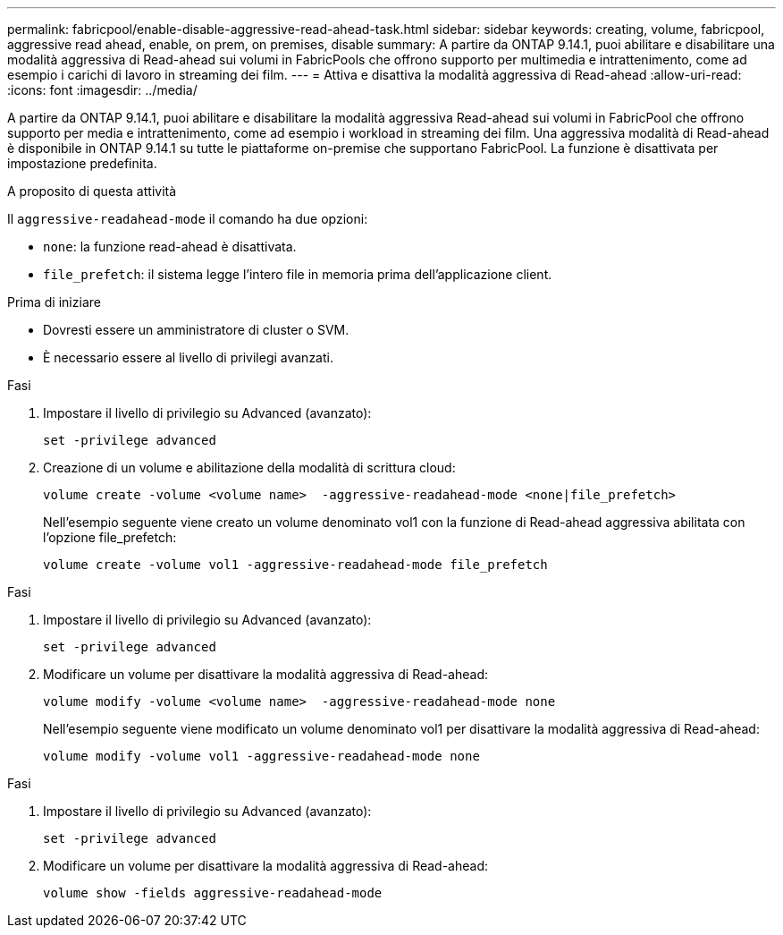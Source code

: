 ---
permalink: fabricpool/enable-disable-aggressive-read-ahead-task.html 
sidebar: sidebar 
keywords: creating, volume, fabricpool, aggressive read ahead, enable, on prem, on premises, disable 
summary: A partire da ONTAP 9.14.1, puoi abilitare e disabilitare una modalità aggressiva di Read-ahead sui volumi in FabricPools che offrono supporto per multimedia e intrattenimento, come ad esempio i carichi di lavoro in streaming dei film. 
---
= Attiva e disattiva la modalità aggressiva di Read-ahead
:allow-uri-read: 
:icons: font
:imagesdir: ../media/


[role="lead"]
A partire da ONTAP 9.14.1, puoi abilitare e disabilitare la modalità aggressiva Read-ahead sui volumi in FabricPool che offrono supporto per media e intrattenimento, come ad esempio i workload in streaming dei film. Una aggressiva modalità di Read-ahead è disponibile in ONTAP 9.14.1 su tutte le piattaforme on-premise che supportano FabricPool. La funzione è disattivata per impostazione predefinita.

.A proposito di questa attività
Il `aggressive-readahead-mode` il comando ha due opzioni:

* `none`: la funzione read-ahead è disattivata.
* `file_prefetch`: il sistema legge l'intero file in memoria prima dell'applicazione client.


.Prima di iniziare
* Dovresti essere un amministratore di cluster o SVM.
* È necessario essere al livello di privilegi avanzati.


.Fasi
. Impostare il livello di privilegio su Advanced (avanzato):
+
[source, cli]
----
set -privilege advanced
----
. Creazione di un volume e abilitazione della modalità di scrittura cloud:
+
[source, cli]
----
volume create -volume <volume name>  -aggressive-readahead-mode <none|file_prefetch>
----
+
Nell'esempio seguente viene creato un volume denominato vol1 con la funzione di Read-ahead aggressiva abilitata con l'opzione file_prefetch:

+
[listing]
----
volume create -volume vol1 -aggressive-readahead-mode file_prefetch
----


.Fasi
. Impostare il livello di privilegio su Advanced (avanzato):
+
[source, cli]
----
set -privilege advanced
----
. Modificare un volume per disattivare la modalità aggressiva di Read-ahead:
+
[source, cli]
----
volume modify -volume <volume name>  -aggressive-readahead-mode none
----
+
Nell'esempio seguente viene modificato un volume denominato vol1 per disattivare la modalità aggressiva di Read-ahead:

+
[listing]
----
volume modify -volume vol1 -aggressive-readahead-mode none
----


.Fasi
. Impostare il livello di privilegio su Advanced (avanzato):
+
[source, cli]
----
set -privilege advanced
----
. Modificare un volume per disattivare la modalità aggressiva di Read-ahead:
+
[source, cli]
----
volume show -fields aggressive-readahead-mode
----

